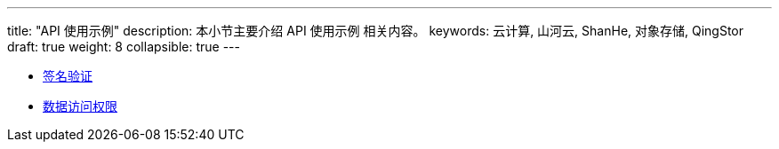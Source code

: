 ---
title: "API 使用示例"
description: 本小节主要介绍 API 使用示例 相关内容。
keywords: 云计算, 山河云, ShanHe, 对象存储, QingStor
draft: true
weight: 8
collapsible: true
---

* link:signature[签名验证]
* link:access_control[数据访问权限]